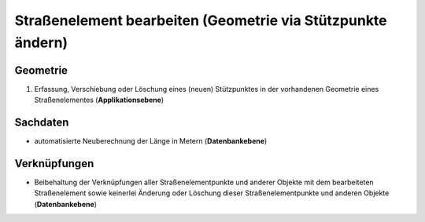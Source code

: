 .. index:: Endpunkte, Gesamtstraßennetz, Startpunkte, Stationierung, Straßenelemente, Straßenelementpunkte, Stützpunkte, Topologie

Straßenelement bearbeiten (Geometrie via Stützpunkte ändern)
============================================================

.. image:: /_static/strassenelement-bearbeiten.png

.. _strassenelement-bearbeiten_geometrie:

Geometrie
---------

#. Erfassung, Verschiebung oder Löschung eines (neuen) Stützpunktes in der vorhandenen Geometrie eines Straßenelementes (**Applikationsebene**)

.. _strassenelement-bearbeiten_sachdaten:

Sachdaten
---------

* automatisierte Neuberechnung der Länge in Metern (**Datenbankebene**)

.. _strassenelement-bearbeiten_verknuepfungen:

Verknüpfungen
-------------

* Beibehaltung der Verknüpfungen aller Straßenelementpunkte und anderer Objekte mit dem bearbeiteten Straßenelement sowie keinerlei Änderung oder Löschung dieser Straßenelementpunkte und anderen Objekte (**Datenbankebene**)
